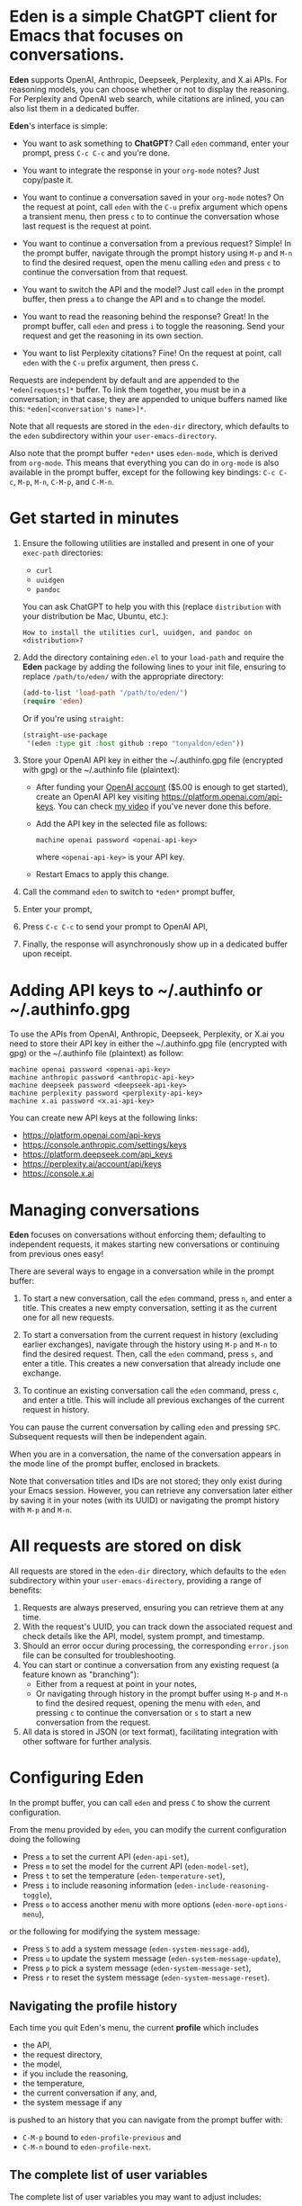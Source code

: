 * Eden is a simple ChatGPT client for Emacs that focuses on conversations.

*Eden* supports OpenAI, Anthropic, Deepseek, Perplexity, and X.ai APIs.
For reasoning models, you can choose whether or not to display the
reasoning.  For Perplexity and OpenAI web search, while citations are
inlined, you can also list them in a dedicated buffer.

*Eden*'s interface is simple:

- You want to ask something to *ChatGPT*?  Call ~eden~ command, enter your
  prompt, press ~C-c C-c~ and you're done.

  #+html: <p align="center">
  #+html: <img src="https://raw.githubusercontent.com/tonyaldon/eden/master/img/demo.gif" />
  #+html: </p>

- You want to integrate the response in your ~org-mode~ notes?  Just
  copy/paste it.
- You want to continue a conversation saved in your ~org-mode~ notes?
  On the request at point, call ~eden~ with the ~C-u~ prefix argument
  which opens a transient menu, then press ~c~ to to continue the
  conversation whose last request is the request at point.

  #+html: <p align="center">
  #+html: <img src="https://raw.githubusercontent.com/tonyaldon/eden/master/img/simple-conversation-req-at-point.png" />
  #+html: </p>

- You want to continue a conversation from a previous request?
  Simple!  In the prompt buffer, navigate through the prompt history
  using ~M-p~ and ~M-n~ to find the desired request, open the menu calling
  ~eden~ and press ~c~ to continue the conversation from that request.

  #+html: <p align="center">
  #+html: <img src="https://raw.githubusercontent.com/tonyaldon/eden/master/img/simple-conversation-prompt-buffer.png" />
  #+html: </p>

- You want to switch the API and the model?  Just call ~eden~ in the
  prompt buffer, then press ~a~ to change the API and ~m~ to change the
  model.

  #+html: <p align="center">
  #+html: <img src="https://raw.githubusercontent.com/tonyaldon/eden/master/img/simple-configuration-api-model.png" />
  #+html: </p>

- You want to read the reasoning behind the response?  Great!  In the
  prompt buffer, call ~eden~ and press ~i~ to toggle the reasoning.  Send
  your request and get the reasoning in its own section.

  #+html: <p align="center">
  #+html: <img src="https://raw.githubusercontent.com/tonyaldon/eden/master/img/simple-configuration-include-reasoning.png" />
  #+html: </p>

- You want to list Perplexity citations?  Fine!  On the request at
  point, call ~eden~ with the ~C-u~ prefix argument, then press ~C~.

  #+html: <p align="center">
  #+html: <img src="https://raw.githubusercontent.com/tonyaldon/eden/master/img/simple-citations.png" />
  #+html: </p>

Requests are independent by default and are appended to the
~*eden[requests]*~ buffer.  To link them together, you must be in a
conversation; in that case, they are appended to unique buffers named
like this: ~*eden[<conversation's name>]*~.

Note that all requests are stored in the ~eden-dir~ directory, which
defaults to the ~eden~ subdirectory within your ~user-emacs-directory~.

Also note that the prompt buffer ~*eden*~ uses ~eden-mode~, which is
derived from ~org-mode~.  This means that everything you can do in
~org-mode~ is also available in the prompt buffer, except for the
following key bindings: ~C-c C-c~, ~M-p~, ~M-n~, ~C-M-p~, and ~C-M-n~.

* Get started in minutes

1) Ensure the following utilities are installed and present in one
   of your ~exec-path~ directories:

   - ~curl~
   - ~uuidgen~
   - ~pandoc~

   You can ask ChatGPT to help you with this (replace ~distribution~ with
   your distribution be Mac, Ubuntu, etc.):

   #+BEGIN_SRC text
   How to install the utilities curl, uuidgen, and pandoc on <distribution>?
   #+END_SRC

2) Add the directory containing ~eden.el~ to your ~load-path~ and
   require the *Eden* package by adding the following lines to your init
   file, ensuring to replace ~/path/to/eden/~ with the appropriate
   directory:

   #+BEGIN_SRC emacs-lisp
   (add-to-list 'load-path "/path/to/eden/")
   (require 'eden)
   #+END_SRC

   Or if you're using ~straight~:

   #+BEGIN_SRC emacs-lisp
   (straight-use-package
    '(eden :type git :host github :repo "tonyaldon/eden"))
   #+END_SRC

3) Store your OpenAI API key in either the ~/.authinfo.gpg file
   (encrypted with gpg) or the ~/.authinfo file (plaintext):

   - After funding your [[https://platform.openai.com][OpenAI account]] ($5.00 is enough to get
     started), create an OpenAI API key visiting
     https://platform.openai.com/api-keys.  You can check [[https://www.youtube.com/watch?v=oXoFZIcRvJU][my video]] if
     you've never done this before.
   - Add the API key in the selected file as follows:

     #+BEGIN_SRC authinfo
     machine openai password <openai-api-key>
     #+END_SRC

     where ~<openai-api-key>~ is your API key.

   - Restart Emacs to apply this change.

4) Call the command ~eden~ to switch to ~*eden*~ prompt buffer,
5) Enter your prompt,
6) Press ~C-c C-c~ to send your prompt to OpenAI API,
7) Finally, the response will asynchronously show up in a dedicated
   buffer upon receipt.

* Adding API keys to ~/.authinfo or ~/.authinfo.gpg

To use the APIs from OpenAI, Anthropic, Deepseek, Perplexity, or X.ai
you need to store their API key in either the ~/.authinfo.gpg file
(encrypted with gpg) or the ~/.authinfo file (plaintext) as follow:

#+BEGIN_SRC authinfo
machine openai password <openai-api-key>
machine anthropic password <anthropic-api-key>
machine deepseek password <deepseek-api-key>
machine perplexity password <perplexity-api-key>
machine x.ai password <x.ai-api-key>
#+END_SRC

You can create new API keys at the following links:

- https://platform.openai.com/api-keys
- https://console.anthropic.com/settings/keys
- https://platform.deepseek.com/api_keys
- https://perplexity.ai/account/api/keys
- https://console.x.ai

* Managing conversations

*Eden* focuses on conversations without enforcing them; defaulting to
independent requests, it makes starting new conversations or
continuing from previous ones easy!

There are several ways to engage in a conversation while in the prompt
buffer:

1) To start a new conversation, call the ~eden~ command, press ~n~,
   and enter a title.  This creates a new empty conversation, setting
   it as the current one for all new requests.

2) To start a conversation from the current request in history
   (excluding earlier exchanges), navigate through the history using
   ~M-p~ and ~M-n~ to find the desired request.  Then, call the ~eden~
   command, press ~s~, and enter a title.  This creates a new
   conversation that already include one exchange.

3) To continue an existing conversation call the ~eden~ command, press
   ~c~, and enter a title.  This will include all previous exchanges of
   the current request in history.

You can pause the current conversation by calling ~eden~ and pressing
~SPC~.  Subsequent requests will then be independent again.

When you are in a conversation, the name of the conversation appears
in the mode line of the prompt buffer, enclosed in brackets.

Note that conversation titles and IDs are not stored; they only exist
during your Emacs session.  However, you can retrieve any conversation
later either by saving it in your notes (with its UUID) or navigating
the prompt history with ~M-p~ and ~M-n~.

* All requests are stored on disk

All requests are stored in the ~eden-dir~ directory, which defaults to
the ~eden~ subdirectory within your ~user-emacs-directory~, providing a
range of benefits:

1) Requests are always preserved, ensuring you can retrieve them at
   any time.
2) With the request's UUID, you can track down the associated
   request and check details like the API, model, system prompt, and
   timestamp.
3) Should an error occur during processing, the corresponding
   ~error.json~ file can be consulted for troubleshooting.
4) You can start or continue a conversation from any existing request
   (a feature known as "branching"):
   - Either from a request at point in your notes,
   - Or navigating through history in the prompt buffer using ~M-p~ and
     ~M-n~ to find the desired request, opening the menu with ~eden~, and
     pressing ~c~ to continue the conversation or ~s~ to start a new
     conversation from the request.
5) All data is stored in JSON (or text format), facilitating
   integration with other software for further analysis.

* Configuring Eden

In the prompt buffer, you can call ~eden~ and press ~C~ to show the
current configuration.

From the menu provided by ~eden~, you can modify the current
configuration doing the following

- Press ~a~ to set the current API (~eden-api-set~),
- Press ~m~ to set the model for the current API (~eden-model-set~),
- Press ~t~ to set the temperature (~eden-temperature-set~),
- Press ~i~ to include reasoning information (~eden-include-reasoning-toggle~),
- Press ~o~ to access another menu with more options (~eden-more-options-menu~),

or the following for modifying the system message:

- Press ~S~ to add a system message (~eden-system-message-add~),
- Press ~u~ to update the system message (~eden-system-message-update~),
- Press ~p~ to pick a system message (~eden-system-message-set~),
- Press ~r~ to reset the system message (~eden-system-message-reset~).

** Navigating the profile history

Each time you quit Eden's menu, the current *profile* which includes

- the API,
- the request directory,
- the model,
- if you include the reasoning,
- the temperature,
- the current conversation if any, and,
- the system message if any

is pushed to an history that you can navigate from the prompt buffer
with:

- ~C-M-p~ bound to ~eden-profile-previous~ and
- ~C-M-n~ bound to ~eden-profile-next~.

** The complete list of user variables

The complete list of user variables you may want to adjust includes:

- ~eden-api~
- ~eden-apis~
- ~eden-model~
- ~eden-temperature~
- ~eden-system-message~
- ~eden-system-messages~
- ~eden-system-message->developer-for-models~
- ~eden-dir~
- ~eden-anthropic-max-tokens~
- ~eden-anthropic-thinking-budget-tokens~
- ~eden-web-search-context-size~
- ~eden-org-property-date~
- ~eden-org-property-model~
- ~eden-org-property-req~
- ~eden-pops-up-upon-receipt~
- ~eden-include-reasoning~
- ~eden-prompt-buffer-name~

For more information on these variables, consult their documentation
in the ~*Help*~ buffer using ~describe-variable~ command, bound by default
to ~C-h v~.

* Alternatives

See "Alternatives" section of [[https://github.com/karthink/gptel][gptel]] README for a comprehensive list of
Emacs clients for LLMs not limited to OpenAI.

* FAQ
** Do you support streaming?

No.

** Why don't you support streaming?

I don't like it.

Streaming the response forces me to read it immediately and linearly.

That's not how I read.  I often start from the end and go backward,
picking out only the pieces I'm interested in.  If I need a more
profound understanding of the answer, I might then read it linearly to
make sure I don't miss anything.

And if I have to read the entire text of each response, I'll get
exhausted too quickly.  My processing power can't keep up with the
production rate of LLMs.  I have to choose wisely what I read and what
I don't.

You might say, "Nobody is forcing you to read it this way; you can just
wait until the end." That's true!  But in that case, why bother
implementing streaming at all?
